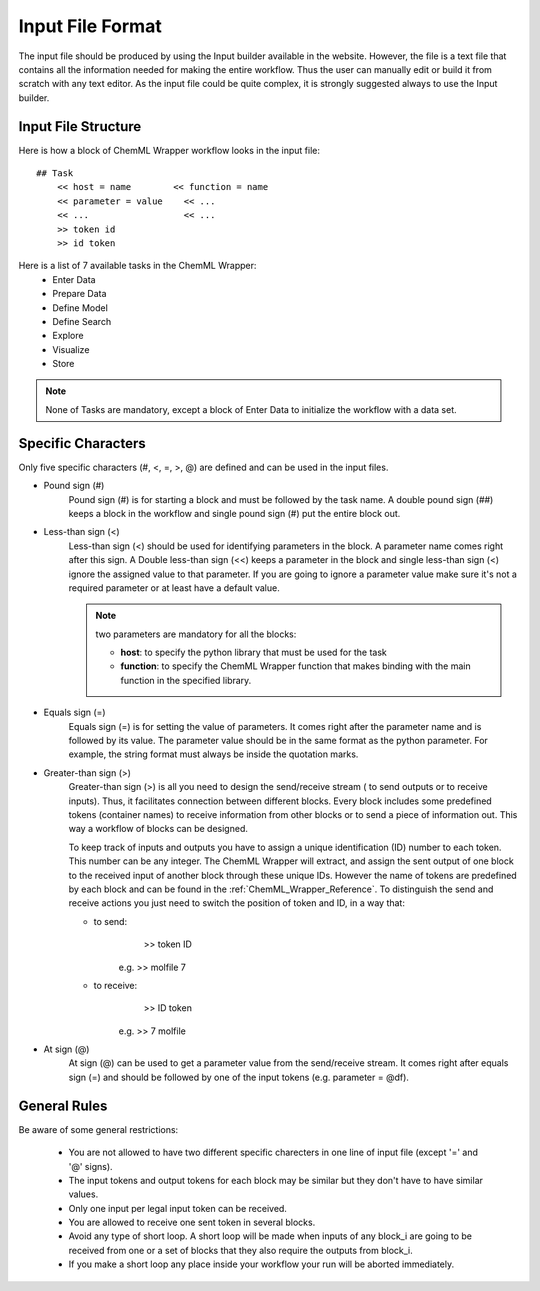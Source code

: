 =============================
Input File Format
=============================

The input file should be produced by using the Input builder available in the website. However, the file is a text file
that contains all the information needed for making the entire workflow. Thus the user can manually edit or build it from
scratch with any text editor. As the input file could be quite complex, it is strongly suggested always to use the Input builder.

----
=======================================================
Input File Structure
=======================================================

Here is how a block of ChemML Wrapper workflow looks in the input file::

    ## Task
        << host = name        << function = name
        << parameter = value    << ...
        << ...                  << ...
        >> token id
        >> id token

Here is a list of 7 available tasks in the ChemML Wrapper:
    - Enter Data
    - Prepare Data
    - Define Model
    - Define Search
    - Explore
    - Visualize
    - Store


.. note:: None of Tasks are mandatory, except a block of Enter Data to initialize the workflow with a data set.

----
=======================================================
Specific Characters
=======================================================

Only five specific characters (#, <, =, >, @) are defined and can be used in the input files.

- Pound sign (#)
    Pound sign (#) is for starting a block and must be followed by the task name. A double pound sign (##) keeps a block
    in the workflow and single pound sign (#) put the entire block out.

- Less-than sign (<)
    Less-than sign (<) should be used for identifying parameters in the block. A parameter name comes right after this sign.
    A Double less-than sign (<<) keeps a parameter in the block and single less-than sign (<) ignore the assigned value to that
    parameter. If you are going to ignore a parameter value make sure it's not a required  parameter or at least have a default
    value.

    .. note:: two parameters are mandatory for all the blocks:

                - **host**: to specify the python library that must be used for the task
                - **function**: to specify the ChemML Wrapper function that makes binding with the main function in the specified library.
- Equals sign (=)
    Equals sign (=) is for setting the value of parameters. It comes right after the parameter name and is followed by its
    value. The parameter value should be in the same format as the python parameter. For example, the string format must always
    be inside the quotation marks.

- Greater-than sign (>)
    Greater-than sign (>) is all you need to design the send/receive stream ( to send outputs or to receive inputs). Thus, it facilitates connection
    between different blocks. Every block includes some predefined tokens (container names) to receive information from other
    blocks or to send a piece of information out. This way a workflow of blocks can be designed.

    To keep track of inputs and outputs you have to assign a unique identification (ID) number to each token. This number
    can be any integer. The ChemML Wrapper will extract, and assign the sent output of one block to the received input
    of another block through these unique IDs. However the name of tokens are predefined by each block and can be found
    in the :ref:`ChemML_Wrapper_Reference`. To distinguish the send and receive actions you just need to switch the position of token
    and ID, in a way that:

    - to send:
                    >> token  ID
            e.g.    >> molfile 7

    - to receive:
                    >> ID token
            e.g.    >> 7 molfile

- At sign (@)
    At sign (@) can be used to get a parameter value from the send/receive stream. It comes right after equals sign (=)
    and should be followed by one of the input tokens (e.g. parameter = @df).

----
=======================================================
General Rules
=======================================================
Be aware of some general restrictions:

    - You are not allowed to have two different specific charecters in one line of input file (except '=' and '@' signs).
    - The input tokens and output tokens for each block may be similar but they don't have to have similar values.
    - Only one input per legal input token can be received.
    - You are allowed to receive one sent token in several blocks.
    - Avoid any type of short loop. A short loop will be made when inputs of any block_i are going to be received from one or a set of blocks that they also require the outputs from block_i.
    - If you make a short loop any place inside your workflow your run will be aborted immediately.